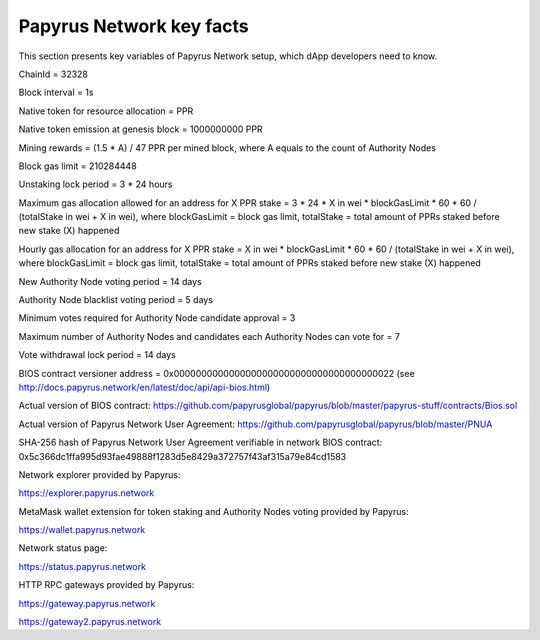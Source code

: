 Papyrus Network key facts
=========================

This section presents key variables of Papyrus Network setup, which dApp developers need to know. 

ChainId = 32328

Block interval = 1s

Native token for resource allocation = PPR

Native token emission at genesis block = 1000000000 PPR

Mining rewards = (1.5 * A) / 47 PPR per mined block, where A equals to the count of Authority Nodes


Block gas limit = 210284448

Unstaking lock period = 3 * 24 hours

Maximum gas allocation allowed for an address for X PPR stake = 3 * 24 * X in wei * blockGasLimit * 60 * 60 / (totalStake 
in wei + X in wei), 
where blockGasLimit = block gas limit, totalStake = total amount of PPRs staked before new stake (X) happened

Hourly gas allocation for an address for X PPR stake = X in wei * blockGasLimit * 60 * 60 / (totalStake in wei + X in wei), 
where blockGasLimit = block gas limit, totalStake = total amount of PPRs staked before new stake (X) happened


New Authority Node voting period = 14 days

Authority Node blacklist voting period = 5 days

Minimum votes required for Authority Node candidate approval = 3 

Maximum number of Authority Nodes and candidates each Authority Nodes can vote for = 7

Vote withdrawal lock period = 14 days

BIOS contract versioner address = 0x0000000000000000000000000000000000000022
(see http://docs.papyrus.network/en/latest/doc/api/api-bios.html)

Actual version of BIOS contract: 
https://github.com/papyrusglobal/papyrus/blob/master/papyrus-stuff/contracts/Bios.sol

Actual version of Papyrus Network User Agreement: 
https://github.com/papyrusglobal/papyrus/blob/master/PNUA

SHA-256 hash of Papyrus Network User Agreement verifiable in network BIOS contract:
0x5c366dc1ffa995d93fae49888f1283d5e8429a372757f43af315a79e84cd1583

Network explorer provided by Papyrus:

https://explorer.papyrus.network

MetaMask wallet extension for token staking and Authority Nodes voting provided by Papyrus:

https://wallet.papyrus.network

Network status page:

https://status.papyrus.network

HTTP RPC gateways provided by Papyrus:

https://gateway.papyrus.network

https://gateway2.papyrus.network

